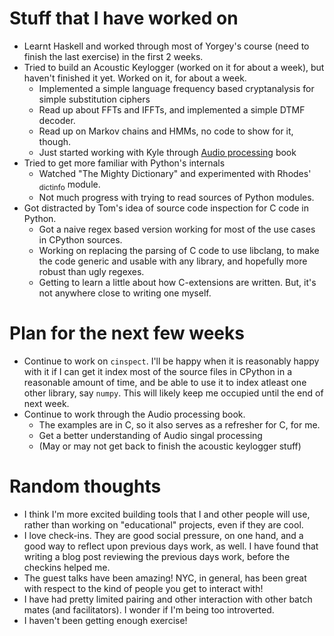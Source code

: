 #+BEGIN_COMMENT
.. title: Notes on progress at Hacker School in 4 weeks
.. slug: notes-on-progress-at-hacker-school-in-4-weeks
.. date: 2014-07-09 02:04:21 UTC-04:00
.. tags: hackerschool, draft, code, work, me, python, audio
.. link:
.. description:
.. type: text
#+END_COMMENT

* Stuff that I have worked on
  - Learnt Haskell and worked through most of Yorgey's course (need to finish
    the last exercise) in the first 2 weeks.
  - Tried to build an Acoustic Keylogger (worked on it for about a week), but
    haven't finished it yet. Worked on it, for about a week.
    * Implemented a simple language frequency based cryptanalysis for simple
      substitution ciphers
    * Read up about FFTs and IFFTs, and implemented a simple DTMF decoder.
    * Read up on Markov chains and HMMs, no code to show for it, though.
    * Just started working with Kyle through [[http://mitpress.mit.edu/books/audio-programming-book][Audio processing]] book
  - Tried to get more familiar with Python's internals
    * Watched "The Mighty Dictionary" and experimented with Rhodes' _dictinfo
      module.
    * Not much progress with trying to read sources of Python modules.
  - Got distracted by Tom's idea of source code inspection for C code in Python.
    * Got a naive regex based version working for most of the use cases in
      CPython sources.
    * Working on replacing the parsing of C code to use libclang, to make the
      code generic and usable with any library, and hopefully more robust than
      ugly regexes.
    * Getting to learn a little about how C-extensions are written.  But, it's
      not anywhere close to writing one myself.

* Plan for the next few weeks
  - Continue to work on ~cinspect~. I'll be happy when it is reasonably happy
    with it if I can get it index most of the source files in CPython in a
    reasonable amount of time, and be able to use it to index atleast one other
    library, say ~numpy~.  This will likely keep me occupied until the end of
    next week.
  - Continue to work through the Audio processing book.
    * The examples are in C, so it also serves as a refresher for C, for me.
    * Get a better understanding of Audio singal processing
    * (May or may not get back to finish the acoustic keylogger stuff)

* Random thoughts
  - I think I'm more excited building tools that I and other people will use,
    rather than working on "educational" projects, even if they are cool.
  - I love check-ins. They are good social pressure, on one hand, and a good
    way to reflect upon previous days work, as well.  I have found that writing
    a blog post reviewing the previous days work, before the checkins helped me.
  - The guest talks have been amazing!  NYC, in general, has been great with
    respect to the kind of people you get to interact with!
  - I have had pretty limited pairing and other interaction with other batch
    mates (and facilitators). I wonder if I'm being too introverted.
  - I haven't been getting enough exercise!

